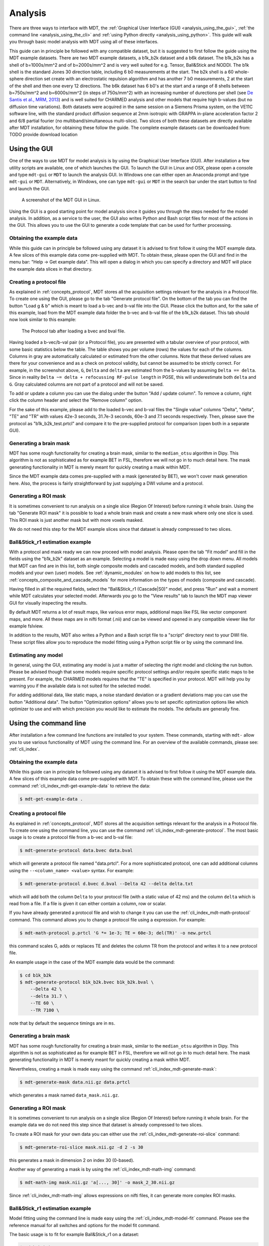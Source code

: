 .. _analysis:

********
Analysis
********
There are three ways to interface with MDT, the :ref:`Graphical User Interface (GUI) <analysis_using_the_gui>`,
:ref:`the command line <analysis_using_the_cli>` and :ref:`using Python directly <analysis_using_python>`.
This guide will walk you through basic model analysis with MDT using all of these interfaces.

This guide can in principle be followed with any compatible dataset, but it is suggested to first follow the guide using the MDT example datasets.
There are two MDT example datasets, a b1k_b2k dataset and a b6k dataset.
The b1k_b2k has a shell of b=1000s/mm^2 and of b=2000s/mm^2 and is very well suited for e.g. Tensor, Ball&Stick and NODDI.
The b1k shell is the standard Jones 30 direction table, including 6 b0 measurements at the start.
The b2k shell is a 60 whole-sphere direction set create with an electrostatic repulsion algorithm and has another 7 b0 measurements, 2 at the start of the shell and then one every 12 directions.
The b6k dataset has 6 b0's at the start and a range of 8 shells between b=750s/mm^2 and b=6000s/mm^2 (in steps of 750s/mm^2) with an increasing number of durections per shell (see `De Santis et al., MRM, 2013 <http://dx.doi.org/10.1002/mrm.24717>`_) and is well suited for CHARMED analysis and other models that require high b-values (but no diffusion time variations).
Both datasets were acquired in the same session on a Siemens Prisma system, on the VE11C software line, with the standard product diffusion sequence at 2mm isotropic with GRAPPA in-plane acceleration factor 2 and 6/8 partial fourier (no multiband/simultaneous multi-slice).
Two slices of both these datasets are directly available after MDT installation, for obtaining these follow the guide.
The complete example datasets can be downloaded from: TODO provide download location


.. _analysis_using_the_gui:

Using the GUI
=============
One of the ways to use MDT for model analysis is by using the Graphical User Interface (GUI).
After installation a few utility scripts are available, one of which launches the GUI.
To launch the GUI in Linux and OSX, please open a console and type ``mdt-gui`` or ``MDT`` to launch the analysis GUI.
In Windows one can either open an Anaconda prompt and type ``mdt-gui`` or ``MDT``.
Alternatively, in Windows, one can type ``mdt-gui`` or ``MDT`` in the search bar under the start button to find and launch the GUI.


.. figure:: _static/figures/mdt_gui_intro_screenshot.png

    A screenshot of the MDT GUI in Linux.


Using the GUI is a good starting point for model analysis since it guides you through the steps needed for the model analysis.
In addition, as a service to the user, the GUI also writes Python and Bash script files for most of the actions in the GUI.
This allows you to use the GUI to generate a code template that can be used for further processing.


Obtaining the example data
--------------------------
While this guide can in principle be followed using any dataset it is advised to first follow it using the MDT example data.
A few slices of this example data come pre-supplied with MDT.
To obtain these, please open the GUI and find in the menu bar: "Help -> Get example data".
This will open a dialog in which you can specify a directory and MDT will place the example data slices in that directory.


Creating a protocol file
------------------------
As explained in :ref:`concepts_protocol`, MDT stores all the acquisition settings relevant for the analysis in a Protocol file.
To create one using the GUI, please go to the tab "Generate protocol file".
On the bottom of the tab you can find the button "Load g & b" which is meant to load a b-vec and b-val file into the GUI.
Please click the button and, for the sake of this example, load from the MDT example data folder the b-vec and b-val file of the b1k_b2k dataset.
This tab should now look similar to this example:

.. figure:: _static/figures/mdt_gui_generate_protocol.png

    The Protocol tab after loading a bvec and bval file.

Having loaded a b-vec/b-val pair (or a Protocol file), you are presented with a tabular overview of your protocol, with some basic statistics below the table.
The table shows you per volume (rows) the values for each of the columns.
Columns in gray are automatically calculated or estimated from the other columns. Note that these derived values are there for your convenience and as a check on protocol validity, but cannot be assumed to be strictly correct.
For example, in the screenshot above, ``G``, ``Delta`` and ``delta`` are estimated from the b-values by assuming ``Delta == delta``. Since in reality ``Delta ~= delta + refocussing RF-pulse length`` in PGSE, this will underestimate both ``delta`` and ``G``.
Gray calculated columns are not part of a protocol and will not be saved.

To add or update a column you can use the dialog under the button "Add / update column".
To remove a column, right click the column header and select the "Remove column" option.


For the sake of this example, please add to the loaded b-vec and b-val files the "Single value" columns "Delta", "delta", "TE" and "TR" with values
42e-3 seconds, 31.7e-3 seconds, 60e-3 and 7.1 seconds respectively.
Then, please save the protocol as "b1k_b2k_test.prtcl" and compare it to the pre-supplied protocol for comparison (open both in a separate GUI).


Generating a brain mask
-----------------------
MDT has some rough functionality for creating a brain mask, similar to the ``median_otsu`` algorithm in Dipy.
This algorithm is not as sophisticated as for example BET in FSL, therefore we will not go in to much detail here.
The mask generating functionality in MDT is merely meant for quickly creating a mask within MDT.

Since the MDT example data comes pre-supplied with a mask (generated by BET), we won't cover mask generation here.
Also, the process is fairly straightforward by just supplying a DWI volume and a protocol.


Generating a ROI mask
---------------------
It is sometimes convenient to run analysis on a single slice (Region Of Interest) before running it whole brain.
Using the tab "Generate ROI mask" it is possible to load a whole brain mask and create a new mask where only one slice is used.
This ROI mask is just another mask but with more voxels masked.

We do not need this step for the MDT example slices since that dataset is already compressed to two slices.


Ball&Stick_r1 estimation example
--------------------------------
With a protocol and mask ready we can now proceed with model analysis.
Please open the tab "Fit model" and fill in the fields using the "b1k_b2k" dataset as an example.
Selecting a model is made easy using the drop down menu.
All models that MDT can find are in this list, both single composite models and cascaded models, and both standard supplied models and your own (user) models.
See :ref:`dynamic_modules` on how to add models to this list, see :ref:`concepts_composite_and_cascade_models` for more information on the types of models (composite and cascade).

Having filled in all the required fields, select the "Ball&Stick_r1 (Cascade|S0)" model, and press "Run" and wait a moment while MDT calculates your selected model.
Afterwards you go to the "View results" tab to launch the MDT map viewer GUI for visually inspecting the results.

By default MDT returns a lot of result maps, like various error maps, additional maps like FSL like vector component maps, and more.
All these maps are in nifti format (.nii) and can be viewed and opened in any compatible viewer like for example fslview.

In addition to the results, MDT also writes a Python and a Bash script file to a "script" directory next to your DWI file.
These script files allow you to reproduce the model fitting using a Python script file or by using the command line.


Estimating any model
--------------------
In general, using the GUI, estimating any model is just a matter of selecting the right model and clicking the run button.
Please be advised though that some models require specific protocol settings and/or require specific static maps to be present.
For example, the CHARMED models requires that the "TE" is specified in your protocol.
MDT will help you by warning you if the available data is not suited for the selected model.

For adding additional data, like static maps, a noise standard deviation or a gradient deviations map you can use the button "Additional data".
The button "Optimization options" allows you to set specific optimization options like which optimizer to use and with which precision you would like to estimate the models.
The defaults are generally fine.


.. _analysis_using_the_cli:

Using the command line
======================
After installation a few command line functions are installed to your system.
These commands, starting with ``mdt-`` allow you to use various functionality of MDT using the command line.
For an overview of the available commands, please see: :ref:`cli_index`.

Obtaining the example data
--------------------------
While this guide can in principle be followed using any dataset it is advised to first follow it using the MDT example data.
A few slices of this example data come pre-supplied with MDT.
To obtain these with the command line, please use the command :ref:`cli_index_mdt-get-example-data` to retrieve the data:

.. code-block:: console

    $ mdt-get-example-data .


Creating a protocol file
------------------------
As explained in :ref:`concepts_protocol`, MDT stores all the acquisition settings relevant for the analysis in a Protocol file.
To create one using the command line, you can use the command :ref:`cli_index_mdt-generate-protocol`.
The most basic usage is to create a protocol file from a b-vec and b-val file:

.. code-block:: console

    $ mdt-generate-protocol data.bvec data.bval

which will generate a protocol file named "data.prtcl".
For a more sophisticated protocol, one can add additional columns using the ``--<column_name> <value>`` syntax.
For example:

.. code-block:: console

    $ mdt-generate-protocol d.bvec d.bval --Delta 42 --delta delta.txt

which will add both the column ``Delta`` to your protocol file (with a static value of 42 ms) and the column ``delta``
which is read from a file. If a file is given it can either contain a column, row or scalar.

If you have already generated a protocol file and wish to change it you can use the :ref:`cli_index_mdt-math-protocol` command.
This command allows you to change a protocol file using a expression. For example:

.. code-block:: console

    $ mdt-math-protocol p.prtcl 'G *= 1e-3; TE = 60e-3; del(TR)' -o new.prtcl


this command scales G, adds or replaces TE and deletes the column TR from the protocol and writes it to a new protocol file.

An example usage in the case of the MDT example data would be the command:

.. code-block:: console

    $ cd b1k_b2k
    $ mdt-generate-protocol b1k_b2k.bvec b1k_b2k.bval \
        --Delta 42 \
        --delta 31.7 \
        --TE 60 \
        --TR 7100 \

note that by default the sequence timings are in ``ms``.


Generating a brain mask
-----------------------
MDT has some rough functionality for creating a brain mask, similar to the ``median_otsu`` algorithm in Dipy.
This algorithm is not as sophisticated as for example BET in FSL, therefore we will not go in to much detail here.
The mask generating functionality in MDT is merely meant for quickly creating a mask within MDT.

Nevertheless, creating a mask is made easy using the command :ref:`cli_index_mdt-generate-mask`:

.. code-block:: console

    $ mdt-generate-mask data.nii.gz data.prtcl

which generates a mask named ``data_mask.nii.gz``.


Generating a ROI mask
---------------------
It is sometimes convenient to run analysis on a single slice (Region Of Interest) before running it whole brain.
For the example data we do not need this step since that dataset is already compressed to two slices.

To create a ROI mask for your own data you can either use the :ref:`cli_index_mdt-generate-roi-slice` command:

.. code-block:: console

    $ mdt-generate-roi-slice mask.nii.gz -d 2 -s 30

this generates a mask in dimension 2 on index 30 (0-based).

Another way of generating a mask is by using the :ref:`cli_index_mdt-math-img` command:

.. code-block:: console

    $ mdt-math-img mask.nii.gz 'a[..., 30]' -o mask_2_30.nii.gz

Since :ref:`cli_index_mdt-math-img` allows expressions on nifti files, it can generate more complex ROI masks.


Ball&Stick_r1 estimation example
--------------------------------
Model fitting using the command line is made easy using the :ref:`cli_index_mdt-model-fit` command.
Please see the reference manual for all switches and options for the model fit command.

The basic usage is to fit for example Ball&Stick_r1 on a dataset:

.. code-block:: console

    $ cd b1k_b2k
    $ mdt-model-fit "BallStick_r1 (Cascade)" \
        b1k_b2k_example_slices_24_38.nii.gz \
        b1k_b2k.prtcl \
        *mask.nii.gz

This command needs at least a model name, a dataset, a protocol and a mask to function.
For a list of supported models, please run the command :ref:`cli_index_mdt-list-models`.

When the calculations are done you can use the MDT maps visualizer (:ref:`cli_index_mdt-view-maps`) for viewing the results:

.. code-block:: console

    $ cd output/BallStick_r1
    $ mdt-view-maps .


Estimating any model
--------------------
In principle every model in MDT can be fitted using the :ref:`cli_index_mdt-model-fit`.
Please be advised though that some models require specific protocol settings and/or require specific static maps to be present.
For example, the CHARMED models requires that the "TE" is specified in your protocol.
MDT will help you by warning you if the available data is not suited for the selected model.

Using command line parameters it is possible to add additional data like static maps, a noise standard deviation or a gradient deviations map to the model fit command.


Batch fitting many subjects
---------------------------
MDT features a batch fitting routine that can analyze many subjects with just one command.
This feature uses :ref:`dynamic_modules_batch_profiles` to gather information about the subjects in a directory and uses that to analyze the found subjects.

As an example, to run ``BallStick_r1`` on the two provided example datasets you can use the command :ref:`cli_index_mdt-batch-fit`. For example:

.. code-block:: console

    $ cd mdt_example_data
    $ mdt-batch-fit . --models-to-fit 'BallStick_r1 (Cascade)'


There are various batch profiles available in MDT, for example there are profiles for the HCP-MGH and HCP Wu-Minn folder layouts and there are simple
layouts following one subject per directory.
For example, if you want to analyze ``NODDI`` on all your downloaded HCP Wu-Minn datasets you can use:

.. code-block:: console

    $ mdt-batch-fit ~/download_dir/ --models-to-fit 'NODDI (Cascade)'

and it will autodetect the Wu-Minn layout and fit NODDI to all the subjects.


.. _analysis_using_python:


Using Python
============
The most direct method to interface with MDT is by using the Python interface.
The most common actions in MDT can be accessed in the ``mdt`` namespace, obtainable using:

.. code-block:: python

    import mdt

When using MDT in an interactive shell you can use the default ``dir`` and ``help`` commands to get more information
about the MDT functions. For example:

.. code-block:: python

    >>> import mdt
    >>> dir(mdt) # shows the functions in the MDT namespace
    ...
    >>> help(mdt.fit_model) # shows the documentation about a given function
    ...


Obtaining the example data
--------------------------
While this guide can in principle be followed using any dataset it is advised to first follow it using the MDT example data.
A few slices of this example data come pre-supplied with MDT and can be obtained with the function :func:`mdt.utils.get_example_data`:

.. code-block:: python

    import mdt
    mdt.get_example_data('/tmp')

In the remainder of this chapter we assume that you have imported mdt in your namespace (using ``import mdt``).

Creating a protocol file
------------------------
As explained in :ref:`concepts_protocol`, MDT stores all the acquisition settings relevant for the analysis in a Protocol file.
To create one within Python you can use one of the command :func:`~mdt.protocols.load_bvec_bval` to create a new Protocol object from a bvec and bval file.
Afterwards, new columns can be added using the :meth:`~mdt.protocols.Protocol.copy_with_update` method of the :class:`~mdt.protocols.Protocol` class.

To (re-)create the protocol file for the b1k_b2k dataset you can use the following commands:

.. code-block:: python

    protocol = mdt.load_bvec_bval('b1k_b2k.bvec', 'b1k_b2k.bval')
    protocol = protocol.copy_with_updates(
        {'Delta': 42e-3, 'delta': 31.7e-3, 'TE': 60e-3, 'TR': 7.1})


Please note that the Protocol class is a singleton and adding or removing columns involves a copy operation.
Also note that we require the columns to be in **SI units**.


Generating a brain mask
-----------------------
MDT has some rough functionality for creating a brain mask, similar to the ``median_otsu`` algorithm in Dipy.
This algorithm is not as sophisticated as for example BET in FSL, therefore we will not go in to much detail here.
The mask generating functionality in MDT is merely meant for quickly creating a mask within MDT.

Creating a mask with the MDT Python interface can be done using the function :func:`~mdt.utils.create_median_otsu_brain_mask`.
For example:

.. code-block:: python

    mdt.create_median_otsu_brain_mask(
        'b1k_b2k_example_slices_24_38.nii.gz',
        'b1k_b2k.prtcl',
        'data_mask.nii.gz')


which generates a mask named ``data_mask.nii.gz``.


Generating a ROI mask
---------------------
It is sometimes convenient to run analysis on a single slice (Region Of Interest) before running it whole brain.
For the example data we do not need this step since that dataset is already compressed to two slices.

Since we are using the Python interface we can use any Numpy slice operation to cut the data as we please.
An example of operating on a nifti file is given by:

.. code-block:: python

    nifti = mdt.load_nifti('mask.nii.gz')
    data = nifti.get_data()
    header = nifti.get_header()

    roi_slice = data[..., 30]

    mdt.write_image('roi_mask.nii.gz', roi_slice, header)

this generates a mask in dimension 2 on index 30 (0-based).


Ball&Stick_r1 estimation example
--------------------------------
For model fitting you can use the :func:`~mdt.fit_model` command.
This command allows you to optimize any of the models in MDT given only a model, problem data and output folder.

The basic usage is to fit for example Ball&Stick_r1 on a dataset:

.. code-block:: python

    problem_data = mdt.load_problem_data(
        pjoin('b1k_b2k_example_slices_24_38'),
        pjoin('b1k_b2k.prtcl'),
        pjoin('b1k_b2k_example_slices_24_38_mask'))

    mdt.fit_model('BallStick_r1 (Cascade)', problem_data, 'output')


The model fit commands requires you to prepare your problem data up front (see :func:`~mdt.utils.load_problem_data`) such that it can be used in the model fitting.

When the calculations are done you can use the MDT maps visualizer for viewing the results:

.. code-block:: python

    mdt.view_maps('output/BallStick_r1')


Estimating any model
--------------------
In principle every model in MDT can be fitted using the model fitting routines.
Please be advised though that some models require specific protocol settings and/or require specific static maps to be present.
For example, the CHARMED models requires that the "TE" is specified in your protocol.
MDT will help you by warning you if the available data is not suited for the selected model.


Batch fitting many subjects
---------------------------
MDT features a batch fitting routine that can analyze many subjects with just one command.
This feature uses :ref:`dynamic_modules_batch_profiles` to gather information about the subjects in a directory and uses that to analyze the found subjects.

As an example, to run ``BallStick_r1`` on the two provided example datasets you can use the command :func:`~mdt.batch_fit`. For example:

.. code-block:: python

    mdt.batch_fit('mdt_example_data',
                  models_to_fit=['BallStick_r1 (Cascade)'])


There are various batch profiles available in MDT, for example there are profiles for the HCP-MGH and HCP Wu-Minn folder layouts and there are simple
layouts following one subject per directory.
For example, if you want to analyze ``NODDI`` on all your downloaded HCP Wu-Minn datasets you can use:

.. code-block:: python

    mdt.batch_fit('~/download_dir/',
                  models_to_fit=['NODDI (Cascade)'])


and it will autodetect the Wu-Minn layout and fit NODDI to all the subjects.
